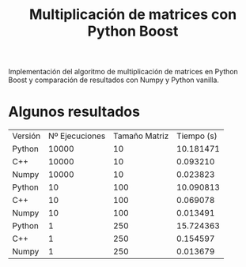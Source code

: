 #+TITLE: Multiplicación de matrices con Python Boost

Implementación del algoritmo de multiplicación de matrices en Python Boost y comparación de resultados con Numpy y Python vanilla.

* Algunos resultados

| Versión | Nº Ejecuciones | Tamaño Matriz | Tiempo (s) |
| Python  |          10000 |            10 |  10.181471 |
| C++     |          10000 |            10 |   0.093210 |
| Numpy   |          10000 |            10 |   0.023823 |
| Python  |             10 |           100 |  10.090813 |
| C++     |             10 |           100 |   0.069078 |
| Numpy   |             10 |           100 |   0.013491 |
| Python  |              1 |           250 |  15.724363 |
| C++     |              1 |           250 |   0.154597 |
| Numpy   |              1 |           250 |   0.013679 |
